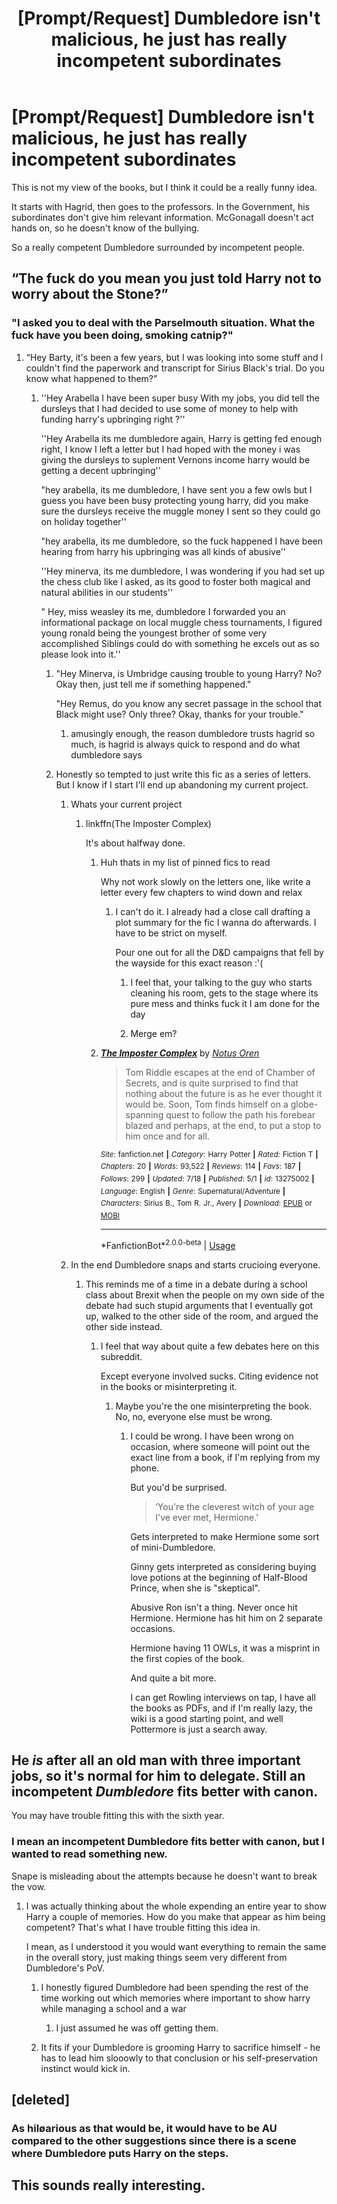 #+TITLE: [Prompt/Request] Dumbledore isn't malicious, he just has really incompetent subordinates

* [Prompt/Request] Dumbledore isn't malicious, he just has really incompetent subordinates
:PROPERTIES:
:Score: 42
:DateUnix: 1564032209.0
:DateShort: 2019-Jul-25
:FlairText: Prompt
:END:
This is not my view of the books, but I think it could be a really funny idea.

It starts with Hagrid, then goes to the professors. In the Government, his subordinates don't give him relevant information. McGonagall doesn't act hands on, so he doesn't know of the bullying.

So a really competent Dumbledore surrounded by incompetent people.


** “The fuck do you mean you just told Harry not to worry about the Stone?”
:PROPERTIES:
:Author: Slightly_Too_Heavy
:Score: 66
:DateUnix: 1564034076.0
:DateShort: 2019-Jul-25
:END:

*** "I asked you to deal with the Parselmouth situation. What the fuck have you been doing, smoking catnip?"
:PROPERTIES:
:Score: 46
:DateUnix: 1564037175.0
:DateShort: 2019-Jul-25
:END:

**** “Hey Barty, it's been a few years, but I was looking into some stuff and I couldn't find the paperwork and transcript for Sirius Black's trial. Do you know what happened to them?”
:PROPERTIES:
:Author: Slightly_Too_Heavy
:Score: 46
:DateUnix: 1564037530.0
:DateShort: 2019-Jul-25
:END:

***** ''Hey Arabella I have been super busy With my jobs, you did tell the dursleys that I had decided to use some of money to help with funding harry's upbringing right ?''

''Hey Arabella its me dumbledore again, Harry is getting fed enough right, I know I left a letter but I had hoped with the money i was giving the dursleys to suplement Vernons income harry would be getting a decent upbringing''

"hey arabella, its me dumbledore, I have sent you a few owls but I guess you have been busy protecting young harry, did you make sure the dursleys receive the muggle money I sent so they could go on holiday together''

"hey arabella, its me dumbledore, so the fuck happened I have been hearing from harry his upbringing was all kinds of abusive''

''Hey minerva, its me dumbledore, I was wondering if you had set up the chess club like I asked, as its good to foster both magical and natural abilities in our students''

" Hey, miss weasley its me, dumbledore I forwarded you an informational package on local muggle chess tournaments, I figured young ronald being the youngest brother of some very accomplished Siblings could do with something he excels out as so please look into it.''
:PROPERTIES:
:Author: CommanderL3
:Score: 36
:DateUnix: 1564039840.0
:DateShort: 2019-Jul-25
:END:

****** "Hey Minerva, is Umbridge causing trouble to young Harry? No? Okay then, just tell me if something happened."

"Hey Remus, do you know any secret passage in the school that Black might use? Only three? Okay, thanks for your trouble."
:PROPERTIES:
:Author: lastyearstudent12345
:Score: 10
:DateUnix: 1564072789.0
:DateShort: 2019-Jul-25
:END:

******* amusingly enough, the reason dumbledore trusts hagrid so much, is hagrid is always quick to respond and do what dumbledore says
:PROPERTIES:
:Author: CommanderL3
:Score: 8
:DateUnix: 1564095600.0
:DateShort: 2019-Jul-26
:END:


****** Honestly so tempted to just write this fic as a series of letters. But I know if I start I'll end up abandoning my current project.
:PROPERTIES:
:Author: Slightly_Too_Heavy
:Score: 14
:DateUnix: 1564041292.0
:DateShort: 2019-Jul-25
:END:

******* Whats your current project
:PROPERTIES:
:Author: CommanderL3
:Score: 4
:DateUnix: 1564041447.0
:DateShort: 2019-Jul-25
:END:

******** linkffn(The Imposter Complex)

It's about halfway done.
:PROPERTIES:
:Author: Slightly_Too_Heavy
:Score: 10
:DateUnix: 1564041616.0
:DateShort: 2019-Jul-25
:END:

********* Huh thats in my list of pinned fics to read

Why not work slowly on the letters one, like write a letter every few chapters to wind down and relax
:PROPERTIES:
:Author: CommanderL3
:Score: 6
:DateUnix: 1564041924.0
:DateShort: 2019-Jul-25
:END:

********** I can't do it. I already had a close call drafting a plot summary for the fic I wanna do afterwards. I have to be strict on myself.

Pour one out for all the D&D campaigns that fell by the wayside for this exact reason :'(
:PROPERTIES:
:Author: Slightly_Too_Heavy
:Score: 3
:DateUnix: 1564058342.0
:DateShort: 2019-Jul-25
:END:

*********** I feel that, your talking to the guy who starts cleaning his room, gets to the stage where its pure mess and thinks fuck it I am done for the day
:PROPERTIES:
:Author: CommanderL3
:Score: 3
:DateUnix: 1564058465.0
:DateShort: 2019-Jul-25
:END:


*********** Merge em?
:PROPERTIES:
:Author: Duck_Giblets
:Score: 1
:DateUnix: 1564148465.0
:DateShort: 2019-Jul-26
:END:


********* [[https://www.fanfiction.net/s/13275002/1/][*/The Imposter Complex/*]] by [[https://www.fanfiction.net/u/2129301/Notus-Oren][/Notus Oren/]]

#+begin_quote
  Tom Riddle escapes at the end of Chamber of Secrets, and is quite surprised to find that nothing about the future is as he ever thought it would be. Soon, Tom finds himself on a globe-spanning quest to follow the path his forebear blazed and perhaps, at the end, to put a stop to him once and for all.
#+end_quote

^{/Site/:} ^{fanfiction.net} ^{*|*} ^{/Category/:} ^{Harry} ^{Potter} ^{*|*} ^{/Rated/:} ^{Fiction} ^{T} ^{*|*} ^{/Chapters/:} ^{20} ^{*|*} ^{/Words/:} ^{93,522} ^{*|*} ^{/Reviews/:} ^{114} ^{*|*} ^{/Favs/:} ^{187} ^{*|*} ^{/Follows/:} ^{299} ^{*|*} ^{/Updated/:} ^{7/18} ^{*|*} ^{/Published/:} ^{5/1} ^{*|*} ^{/id/:} ^{13275002} ^{*|*} ^{/Language/:} ^{English} ^{*|*} ^{/Genre/:} ^{Supernatural/Adventure} ^{*|*} ^{/Characters/:} ^{Sirius} ^{B.,} ^{Tom} ^{R.} ^{Jr.,} ^{Avery} ^{*|*} ^{/Download/:} ^{[[http://www.ff2ebook.com/old/ffn-bot/index.php?id=13275002&source=ff&filetype=epub][EPUB]]} ^{or} ^{[[http://www.ff2ebook.com/old/ffn-bot/index.php?id=13275002&source=ff&filetype=mobi][MOBI]]}

--------------

*FanfictionBot*^{2.0.0-beta} | [[https://github.com/tusing/reddit-ffn-bot/wiki/Usage][Usage]]
:PROPERTIES:
:Author: FanfictionBot
:Score: 2
:DateUnix: 1564041632.0
:DateShort: 2019-Jul-25
:END:


******* In the end Dumbledore snaps and starts crucioing everyone.
:PROPERTIES:
:Score: 2
:DateUnix: 1564072627.0
:DateShort: 2019-Jul-25
:END:

******** This reminds me of a time in a debate during a school class about Brexit when the people on my own side of the debate had such stupid arguments that I eventually got up, walked to the other side of the room, and argued the other side instead.
:PROPERTIES:
:Author: machjacob51141
:Score: 2
:DateUnix: 1564184423.0
:DateShort: 2019-Jul-27
:END:

********* I feel that way about quite a few debates here on this subreddit.

Except everyone involved sucks. Citing evidence not in the books or misinterpreting it.
:PROPERTIES:
:Score: 2
:DateUnix: 1564184630.0
:DateShort: 2019-Jul-27
:END:

********** Maybe you're the one misinterpreting the book. No, no, everyone else must be wrong.
:PROPERTIES:
:Author: Koda_Metalstorm
:Score: 1
:DateUnix: 1564187615.0
:DateShort: 2019-Jul-27
:END:

*********** I could be wrong. I have been wrong on occasion, where someone will point out the exact line from a book, if I'm replying from my phone.

But you'd be surprised.

#+begin_quote
  ‘You're the cleverest witch of your age I've ever met, Hermione.'
#+end_quote

Gets interpreted to make Hermione some sort of mini-Dumbledore.

Ginny gets interpreted as considering buying love potions at the beginning of Half-Blood Prince, when she is "skeptical".

Abusive Ron isn't a thing. Never once hit Hermione. Hermione has hit him on 2 separate occasions.

Hermione having 11 OWLs, it was a misprint in the first copies of the book.

And quite a bit more.

I can get Rowling interviews on tap, I have all the books as PDFs, and if I'm really lazy, the wiki is a good starting point, and well Pottermore is just a search away.
:PROPERTIES:
:Score: 1
:DateUnix: 1564189175.0
:DateShort: 2019-Jul-27
:END:


** He /is/ after all an old man with three important jobs, so it's normal for him to delegate. Still an incompetent /Dumbledore/ fits better with canon.

You may have trouble fitting this with the sixth year.
:PROPERTIES:
:Author: Edocsiru
:Score: 6
:DateUnix: 1564035888.0
:DateShort: 2019-Jul-25
:END:

*** I mean an incompetent Dumbledore fits better with canon, but I wanted to read something new.

Snape is misleading about the attempts because he doesn't want to break the vow.
:PROPERTIES:
:Score: 14
:DateUnix: 1564037134.0
:DateShort: 2019-Jul-25
:END:

**** I was actually thinking about the whole expending an entire year to show Harry a couple of memories. How do you make that appear as him being competent? That's what I have trouble fitting this idea in.

I mean, as I understood it you would want everything to remain the same in the overall story, just making things seem very different from Dumbledore's PoV.
:PROPERTIES:
:Author: Edocsiru
:Score: 2
:DateUnix: 1564037478.0
:DateShort: 2019-Jul-25
:END:

***** I honestly figured Dumbledore had been spending the rest of the time working out which memories where important to show harry while managing a school and a war
:PROPERTIES:
:Author: CommanderL3
:Score: 5
:DateUnix: 1564039891.0
:DateShort: 2019-Jul-25
:END:

****** I just assumed he was off getting them.
:PROPERTIES:
:Score: 2
:DateUnix: 1564097402.0
:DateShort: 2019-Jul-26
:END:


***** It fits if your Dumbledore is grooming Harry to sacrifice himself - he has to lead him slooowly to that conclusion or his self-preservation instinct would kick in.
:PROPERTIES:
:Author: Huntrrz
:Score: 1
:DateUnix: 1564061621.0
:DateShort: 2019-Jul-25
:END:


** [deleted]
:PROPERTIES:
:Score: 1
:DateUnix: 1564060768.0
:DateShort: 2019-Jul-25
:END:

*** As hiløarious as that would be, it would have to be AU compared to the other suggestions since there is a scene where Dumbledore puts Harry on the steps.
:PROPERTIES:
:Score: 2
:DateUnix: 1564064589.0
:DateShort: 2019-Jul-25
:END:


** This sounds really interesting.
:PROPERTIES:
:Score: 1
:DateUnix: 1564148293.0
:DateShort: 2019-Jul-26
:END:
